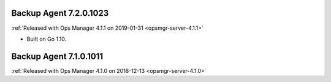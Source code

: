 .. _backup-7.3.0.1023:

Backup Agent 7.2.0.1023
-----------------------

:ref:`Released with Ops Manager 4.1.1 on 2019-01-31 <opsmgr-server-4.1.1>`

- Built on Go 1.10.

.. _backup-7.1.0.1011:

Backup Agent 7.1.0.1011
-----------------------

:ref:`Released with Ops Manager 4.1.0 on 2018-12-13 <opsmgr-server-4.1.0>`
